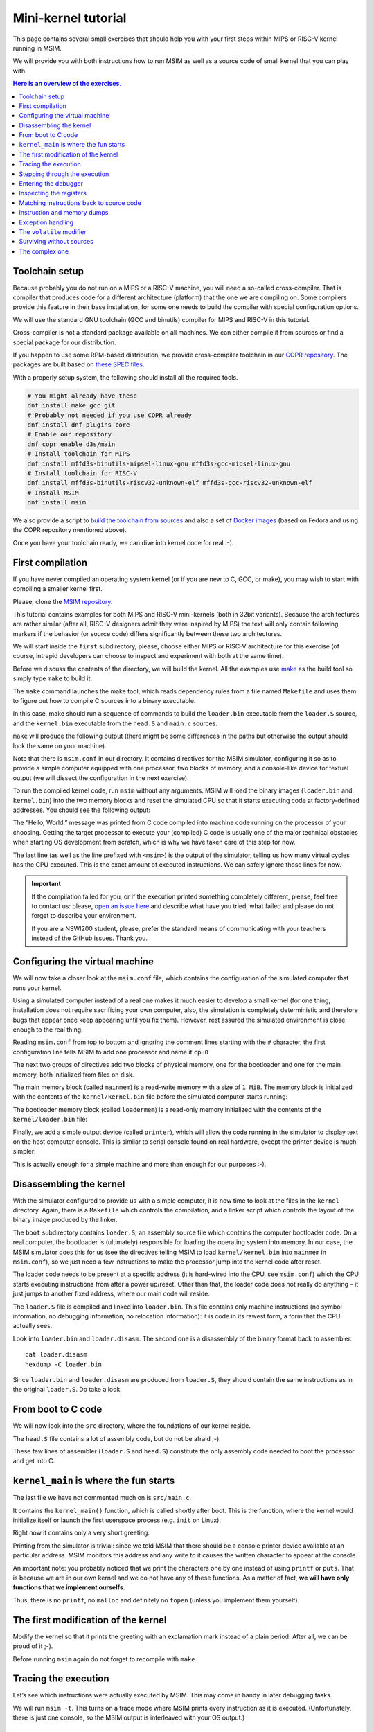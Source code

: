 Mini-kernel tutorial
====================

This page contains several small exercises that should help you
with your first steps within MIPS or RISC-V kernel running in MSIM.

We will provide you with both instructions how to run MSIM as well as
a source code of small kernel that you can play with.

.. contents:: Here is an overview of the exercises.
   :local:


Toolchain setup
---------------

Because probably you do not run on a MIPS or a RISC-V machine, you will need
a so-called cross-compiler. That is compiler that produces code for
a different architecture (platform) that the one we are compiling on.
Some compilers provide this feature in their base installation, for some one
needs to build the compiler with special configuration options.

We will use the standard GNU toolchain (GCC and binutils) compiler for
MIPS and RISC-V in this tutorial.

Cross-compiler is not a standard package available on all machines. We can
either compile it from sources or find a special package for our distribution.

If you happen to use some RPM-based distribution, we provide cross-compiler
toolchain in our
`COPR repository <https://copr.fedorainfracloud.org/coprs/d3s/main/>`__.
The packages are built based on
`these SPEC files <https://gitlab.com/mffd3s/nswi200/-/tree/main/copr?ref_type=heads>`__.

With a properly setup system, the following should install all the required
tools.

.. code-block:: shell

    # You might already have these
    dnf install make gcc git
    # Probably not needed if you use COPR already
    dnf install dnf-plugins-core
    # Enable our repository
    dnf copr enable d3s/main
    # Install toolchain for MIPS
    dnf install mffd3s-binutils-mipsel-linux-gnu mffd3s-gcc-mipsel-linux-gnu
    # Install toolchain for RISC-V
    dnf install mffd3s-binutils-riscv32-unknown-elf mffd3s-gcc-riscv32-unknown-elf
    # Install MSIM
    dnf install msim

We also provide a script to
`build the toolchain from sources <https://gitlab.com/mffd3s/nswi200/-/tree/main/from-sources?ref_type=heads>`__
and also a set of
`Docker images <https://gitlab.com/mffd3s/nswi200/container_registry>`__
(based on Fedora and using the COPR repository mentioned above).

Once you have your toolchain ready, we can dive into kernel code for real :-).


First compilation
-----------------

If you have never compiled an operating system kernel (or if you
are new to C, GCC, or make), you may wish to start with compiling
a smaller kernel first.

Please, clone the `MSIM repository <https://github.com/d-iii-s/msim>`__.

This tutorial contains examples for both MIPS and RISC-V mini-kernels
(both in 32bit variants). Because the architectures are rather similar
(after all, RISC-V designers admit they were inspired by MIPS) the text
will only contain following markers if the behavior (or source code)
differs significantly between these two architectures.

.. archbox:: MIPS

    MIPS examples are in the ``contrib/kernel-tutorial-mips32/`` subdirectory.

.. archbox:: RISC-V

    RISC-V examples are in the ``contrib/kernel-tutorial-riscv32/`` subdirectory.

We will start inside the ``first`` subdirectory, please, choose either MIPS
or RISC-V architecture for this exercise
(of course, intrepid developers can choose to inspect and experiment with
both at the same time).

Before we discuss the contents of the directory, we will build the kernel.
All the examples use `make <https://www.gnu.org/software/make/>`__
as the build tool so simply type ``make`` to build it.

The ``make`` command launches the make tool, which reads dependency rules
from a file named ``Makefile`` and uses them to figure out how to
compile C sources into a binary executable.

In this case, make should run a sequence of commands to build the
``loader.bin`` executable from the ``loader.S`` source, and the
``kernel.bin`` executable from the ``head.S`` and ``main.c``
sources.

``make`` will produce the following output (there might be some differences
in the paths but otherwise the output should look the same on your machine).

.. tabs:: arch

   .. code-tab:: bash
      :caption: MIPS

      make -C kernel
      make[1]: Entering directory './kernel'
      /usr/bin/mipsel-unknown-linux-gnu-gcc -march=r4000 -mabi=32 -mgp32 -msoft-float -mlong32 -G 0 -mno-abicalls -fno-pic -fno-builtin -ffreestanding -nostdlib -nostdinc -pipe -Wall -Wextra -Werror -Wno-unused-parameter -Wmissing-prototypes -g3 -std=c11 -I. -D__ASM__ -c -o boot/loader.o boot/loader.S
      /usr/bin/mipsel-unknown-linux-gnu-ld -G 0 -static -g -T kernel.lds -Map loader.map -o loader.raw boot/loader.o
      /usr/bin/mipsel-unknown-linux-gnu-objcopy -O binary loader.raw loader.bin
      /usr/bin/mipsel-unknown-linux-gnu-objdump -d loader.raw > loader.disasm
      /usr/bin/mipsel-unknown-linux-gnu-gcc -O2 -march=r4000 -mabi=32 -mgp32 -msoft-float -mlong32 -G 0 -mno-abicalls -fno-pic -fno-builtin -ffreestanding -nostdlib -nostdinc -pipe -Wall -Wextra -Werror -Wno-unused-parameter -Wmissing-prototypes -g3 -std=c11  -c -o src/main.o src/main.c
      /usr/bin/mipsel-unknown-linux-gnu-gcc -march=r4000 -mabi=32 -mgp32 -msoft-float -mlong32 -G 0 -mno-abicalls -fno-pic -fno-builtin -ffreestanding -nostdlib -nostdinc -pipe -Wall -Wextra -Werror -Wno-unused-parameter -Wmissing-prototypes -g3 -std=c11 -I. -D__ASM__ -c -o src/head.o src/head.S
      /usr/bin/mipsel-unknown-linux-gnu-ld -G 0 -static -g -T kernel.lds -Map kernel.map -o kernel.raw src/main.o src/head.o
      /usr/bin/mipsel-unknown-linux-gnu-objcopy -O binary kernel.raw kernel.bin
      /usr/bin/mipsel-unknown-linux-gnu-objdump -d kernel.raw > kernel.disasm
      make[1]: Leaving directory './kernel'

   .. code-tab:: bash
      :caption: RISC-V

      make -C kernel
      make[1]: Entering directory './kernel'
      /usr/bin/riscv32-unknown-elf-gcc -msmall-data-limit=0 -mstrict-align -fno-pic -fno-builtin -ffreestanding -nostdlib -nostdinc -mno-riscv-attribute -pipe -Wall -Wextra -Werror -Wno-unused-parameter -Wmissing-prototypes -g3 -std=c11 -I. -D__ASM__ -march=rv32g -c -o boot/loader.o boot/loader.S
      /usr/bin/riscv32-unknown-elf-ld -G 0 -static -g -T loader.lds -Map loader.map -o loader.raw boot/loader.o
      /usr/bin/riscv32-unknown-elf-ld: warning: loader.raw has a LOAD segment with RWX permissions
      /usr/bin/riscv32-unknown-elf-objcopy -O binary loader.raw loader.bin
      /usr/bin/riscv32-unknown-elf-objdump -d loader.raw > loader.disasm
      /usr/bin/riscv32-unknown-elf-gcc -O2 -msmall-data-limit=0 -mstrict-align -fno-pic -fno-builtin -ffreestanding -nostdlib -nostdinc -mno-riscv-attribute -pipe -Wall -Wextra -Werror -Wno-unused-parameter -Wmissing-prototypes -g3 -std=c11 -march=rv32g  -c -o src/main.o src/main.c
      /usr/bin/riscv32-unknown-elf-gcc -msmall-data-limit=0 -mstrict-align -fno-pic -fno-builtin -ffreestanding -nostdlib -nostdinc -mno-riscv-attribute -pipe -Wall -Wextra -Werror -Wno-unused-parameter -Wmissing-prototypes -g3 -std=c11 -I. -D__ASM__ -march=rv32g -c -o src/head.o src/head.S
      /usr/bin/riscv32-unknown-elf-ld -G 0 -static -g -T kernel.lds -Map kernel.map -o kernel.raw src/main.o src/head.o
      /usr/bin/riscv32-unknown-elf-ld: warning: kernel.raw has a LOAD segment with RWX permissions
      /usr/bin/riscv32-unknown-elf-objcopy -O binary kernel.raw kernel.bin
      /usr/bin/riscv32-unknown-elf-objdump -d kernel.raw > kernel.disasm
      make[1]: Leaving directory './kernel'

.. extras:: using ``make``

    The advantage of using make as opposed to a shell script is in
    that make will only rebuild files (along dependency chains) that
    have changed since the last compilation, which saves build time,
    especially on larger projects (you can try that by running
    ``make`` again now).

    In this example, the rules in the top-level ``Makefile`` just tell
    make to run ``make`` again, but this time using the ``Makefile``
    in the ``kernel`` subdirectory; more details of the
    compilation will come later on.

Note that there is ``msim.conf`` in our directory. It contains
directives for the MSIM simulator, configuring it so as to provide
a simple computer equipped with one processor, two
blocks of memory, and a console-like device for textual output (we
will dissect the configuration in the next exercise).

To run the compiled kernel code, run ``msim`` without any
arguments. MSIM will load the binary images (``loader.bin`` and
``kernel.bin``) into the two memory blocks and reset the simulated
CPU so that it starts executing code at factory-defined addresses.
You should see the following output:

.. tabs:: arch

   .. code-tab:: msim
      :caption: MIPS

      Hello, World.
      <msim> Alert: XHLT: Machine halt

      Cycles: 41

   .. code-tab:: msim
      :caption: RISC-V

      Hello, World.
      <msim> Alert: EHALT: Machine halt

      Cycles: 42

The “Hello, World.” message was printed from C code compiled into
machine code running on the processor of your choosing. Getting the
target processor to execute your (compiled) C code is usually one
of the major technical obstacles when starting OS development from
scratch, which is why we have taken care of this step for now.

The last line (as well as the line prefixed with ``<msim>``) is
the output of the simulator, telling us how many virtual cycles
has the CPU executed. This is the exact amount of executed instructions.
We can safely ignore those lines for now.

.. important::

   If the compilation failed for you, or if the execution printed
   something completely different, please, feel free to contact us:
   please, `open an issue here <https://github.com/d-iii-s/msim/issues>`__
   and describe what have you tried, what failed and please do not
   forget to describe your environment.

   If you are a NSWI200 student, please, prefer the standard means of
   communicating with your teachers instead of the GitHub issues. Thank you.


Configuring the virtual machine
-------------------------------

We will now take a closer look at the ``msim.conf`` file, which
contains the configuration of the simulated computer that runs
your kernel.

Using a simulated computer instead of a real one
makes it much easier to develop a small kernel (for one thing,
installation does not require sacrificing your own computer, also,
the simulation is completely deterministic and therefore bugs that
appear once keep appearing until you fix them). However, rest
assured the simulated environment is close enough to the real
thing.

Reading ``msim.conf`` from top to bottom and ignoring the comment
lines starting with the ``#`` character, the first configuration
line tells MSIM to add one processor and name it ``cpu0``

.. tabs:: arch

   .. code-tab:: msim
      :caption: MIPS

      add dr4kcpu cpu0

   .. code-tab:: msim
      :caption: RISC-V

      add drvcpu cpu0

.. archbox:: MIPS

   The MIPS R4000 processor device is named ``dr4kcpu``.

.. archbox:: RISC-V

   The RISC-V RV32IMA processor device is named ``drvcpu``.

The next two groups of directives add two blocks of physical
memory, one for the bootloader and one for the main memory, both
initialized from files on disk.

The main memory block (called ``mainmem``) is a read-write memory
with a size of ``1 MiB``. The memory block is initialized with
the contents of the ``kernel/kernel.bin`` file before the simulated
computer starts running:

.. tabs:: arch

   .. code-tab:: msim
      :caption: MIPS

      add rwm mainmem 0
      mainmem generic 1M
      mainmem load "kernel/kernel.bin"

   .. code-tab:: msim
      :caption: RISC-V

      add rwm mainmem 0x80000000
      mainmem generic 1M
      mainmem load "kernel/kernel.bin"

.. archbox:: MIPS

   The ``mainmem`` memory segment starts at physical address ``0``.
   The processor then maps it to a virtual address ``0x80000000``
   (so printing a pointer address in your code will print addresses with
   the highest bit set).

.. archbox:: RISC-V

   The ``mainmem`` memory segment starts at physical address ``0x80000000``.
   The processor uses identity mapping when booting, hence we do not need to
   explicitly distinguish virtual and physical addresses (at least, for now¨).

The bootloader memory block (called ``loadermem``) is a read-only
memory initialized with the contents of the ``kernel/loader.bin`` file:

.. tabs:: arch

   .. code-tab:: msim
      :caption: MIPS

      add rom loadermem 0x1FC00000
      loadermem generic 4K
      loadermem load "kernel/loader.bin"

   .. code-tab:: msim
      :caption: RISC-V

      add rom loadermem 0xF0000000
      loadermem generic 8K
      loadermem load "kernel/loader.bin"

.. archbox:: MIPS

   The ``loadermem`` memory segment starts at physical address ``0x1FC00000`` and has a size of ``4 KiB``.

.. archbox:: RISC-V

   The ``loadermem`` memory segment starts at physical address ``0xF0000000`` and has a size of ``8 KiB``.

Finally, we add a simple output device (called ``printer``),
which will allow the code running in the simulator to display
text on the host computer console.
This is similar to serial console found on real
hardware, except the printer device is much simpler:

.. tabs:: arch

   .. code-tab:: msim
      :caption: MIPS

      add dprinter printer 0x10000000

   .. code-tab:: msim
      :caption: RISC-V

      add dprinter printer 0x90000000

.. archbox:: MIPS

   This device resides at physical address ``0x10000000``.

.. archbox:: RISC-V

   This device resides at physical address ``0x90000000``.

This is actually enough for a simple machine and more than enough
for our purposes :-).


Disassembling the kernel
------------------------

With the simulator configured to provide us with a simple
computer, it is now time to look at the files in the
``kernel`` directory. Again, there is a ``Makefile`` which
controls the compilation, and a linker script which controls the
layout of the binary image produced by the linker.

.. extras:: linker scripts

   We will not dissect the linker script further, because we will
   not need to modify it in this tutorial.

   As a matter of fact, linker scripts are rarely modified and in normal
   circumstances come with your linker. For our purposes, where we have
   a non-standard kernel and a simplified emulator, we have our own ones.

The ``boot`` subdirectory contains ``loader.S``, an assembly
source file which contains the computer bootloader code. On a real
computer, the bootloader is (ultimately) responsible for loading
the operating system into memory. In our case, the MSIM simulator
does this for us (see the directives telling MSIM to load
``kernel/kernel.bin`` into ``mainmem`` in ``msim.conf``), so we
just need a few instructions to make the processor jump into the
kernel code after reset.

The loader code needs to be present at a specific address (it is
hard-wired into the CPU, see ``msim.conf``) which the CPU starts
executing instructions from after a power up/reset. Other than
that, the loader code does not really do anything – it just jumps
to another fixed address, where our main code will reside.

.. archbox:: MIPS

   The loader jumps to address ``0x80000400``.

   The reason why we keep the rest of the kernel code separate from
   the loader is quite simple – the entry point of the loader is
   quite far from the entry points of the exception handlers, which
   are also hardwired, and which the kernel must implement. We simply
   want to keep the rest of the kernel code in one piece, and that
   means next to the exception handlers.

.. archbox:: RISC-V

   The loader jumps to address ``0x80001000``.

The ``loader.S`` file is compiled and linked into ``loader.bin``.
This file contains only machine instructions (no symbol
information, no debugging information, no relocation information):
it is code in its rawest form, a form that the CPU actually sees.

Look into ``loader.bin`` and ``loader.disasm``. The second one is
a disassembly of the binary format back to assembler.

::

   cat loader.disasm
   hexdump -C loader.bin

Since ``loader.bin`` and ``loader.disasm`` are produced from
``loader.S``, they should contain the same instructions as in the
original ``loader.S``. Do take a look.

.. quiz::

   A question for you: why are the instructions in ``loader.disasm``
   different from ``loader.S``?


   .. collapse:: Hint

      Think about the limited instruction repertoire of the CPU.

   .. collapse:: Solution MIPS

      The difference in code concerns the loading of the
      32-bit constant (jump target address). The CPU does
      not have an instruction that can load an entire 32-bit
      constant in one go (because the instruction itself
      must fit into 32 bits), hence two instructions are
      used. The assembly code uses a shorthand notation so
      that the programmer does not have to perform this
      trivial conversion.

   .. collapse:: Solution RISC-V

      The difference in code concerns the loading of the 32-bit constant (jump
      target address). The CPU does not have an instruction that can load an
      entire 32-bit constant in one go (because the instruction itself must
      fit into 32 bits), hence two instructions would need to be used
      generally. (For example ``li t0, 0x0x80000001`` would be transformed
      into ``lui t0, 0x80000`` and ``addi t0, t0, 1`` - try it yourself!) Our
      code manages with only one, because the lowest 12 bits (3 hex digits) of
      our target address are all 0. The ``lui t0, 0x80001`` instruction loads
      the constant ``0x80001`` to the highest 20 bits of ``t0``, meaning it
      sets it to ``0x80001000``, which is exactly our desired address. The
      assembly code uses a shorthand notation so that the programmer does not
      have to perform this trivial conversion.


From boot to C code
-------------------

We will now look into the ``src`` directory, where the foundations
of our kernel reside.

The ``head.S`` file contains a lot of assembly code, but do not be
afraid ;-).

.. archbox:: MIPS

   Find the line containing ``start:`` (around line 120). Above this,
   we can see a special directive ``.org 0x400`` that says that the
   following code will be placed at address 0x400 bytes away from the
   start of the code segment. The linker specifies that the code
   segment starts at ``0x80000000``, together this yields ``0x80000400`` -
   exactly the address our boot loader jumps to! Hence, after the
   boot loader is done, the execution will continue here.

   We start by setting up few registers (such as the stack pointer)
   and execute ``jal kernel_main``. This will pass control from the
   assembly code to the ``kernel_main`` function, which is a standard
   C function that you can see if you open ``src/main.c``.

.. archbox:: RISC-V

   Find the line containing ``start:`` (around line 90). Above this, we can
   see a special directive ``.org 0x1000`` that says that the following
   code will be placed at address 0x1000 bytes away from the start of the
   code segment. The linker specifies that the code segment starts at
   0x80000000, together this yields ``0x80001000`` - exactly the address our
   boot loader jumps to! Hence, after the boot loader is done, the
   execution will continue here.

   We start by setting up few registers (such as the stack pointer and the
   ``mepc`` CSR) and execute ``mret``. This will pass control from the
   assembly code to the ``kernel_main`` function, which is a standard C
   function that you can see if you open ``src/main.c``.


These few lines of assembler (``loader.S`` and ``head.S``)
constitute the only assembly code needed to boot the processor and
get into C.

.. extras:: assembler and booting

   One cannot boot a CPU without at least a bit of assembler that jumps
   into a C code. But the assembly code is usually straightforward and
   only sets-up basic registers and stack.

   Feel free to return to this code later, understanding it completely is
   not required to continue with the tutorial. As long as you understand
   that we need special instructions to jump to a C code, you will be fine.


``kernel_main`` is where the fun starts
---------------------------------------

The last file we have not commented much on is ``src/main.c``.

It contains the ``kernel_main()`` function, which is called
shortly after boot. This is the function, where the kernel
would initialize itself or launch the first userspace process
(e.g. ``init`` on Linux).

Right now it contains only a very short greeting.

Printing from the simulator is trivial: since we told MSIM that there
should be a console printer device available at an particular address.
MSIM monitors this address and any write to it causes the written
character to appear at the console.

.. archbox:: MIPS

   A question for you: if you look up the console printer device
   address in the source code, you will see it is ``0x90000000``, but
   ``msim.conf`` says ``0x10000000``. Why?

   .. collapse:: Hint

      Think about virtual and physical addresses.

   .. collapse:: Solution

      The code uses virtual addresses, but the simulator
      configuration uses physical addresses (exactly what a
      real hardware would see). In the kernel segment,
      virtual addresses are mapped to physical addresses
      simply by masking the highest bit - virtual address
      ``0x80000000`` therefore corresponds to physical address
      0, and so on. The mapping is intentionally simple
      because the kernel must run even before more complex
      mapping structures, such as page tables, can be set
      up.

An important note: you probably noticed that we print
the characters one by one instead of using ``printf``
or ``puts``. That is because we are in our own kernel
and we do not have any of these functions. As a
matter of fact, **we will have only functions
that we implement ourselfs**.

Thus, there is no ``printf``, no ``malloc`` and definitely no
``fopen`` (unless you implement them yourself).


The first modification of the kernel
------------------------------------

Modify the kernel so that it prints the greeting with an
exclamation mark instead of a plain period. After all, we can be
proud of it ;-).

Before running ``msim`` again do not forget to recompile with
``make``.

.. collapse:: Solution

   Just replace ``'.'`` with ``'!'`` in ``main.c`` :-).

   Note that ``make`` should recompile only ``main.c`` into ``main.o``
   and re-link the ``kernel.*`` files. Files related to
   the bootloader should remain without change.


Tracing the execution
---------------------

Let’s see which instructions were actually executed by MSIM. This
may come in handy in later debugging tasks.

We will run ``msim -t``. This turns on a trace mode where MSIM prints
every instruction as it is executed. (Unfortunately, there is just
one console, so the MSIM output is interleaved with your OS
output.)

.. quiz::

   Compare the trace with your ``*.disasm`` files. What is the
   difference?

   .. collapse:: Solution

      The answer is obvious: ``*.disasm`` contains the code
      in its static form while the trace represents the true
      execution - jumps are taken, loop bodies are executed
      repeatedly etc.


Stepping through the execution
------------------------------

To run the kernel instruction by instruction interactively, launch
MSIM with ``msim -i``. This time, MSIM will wait for further
commands, as indicated by the ``[msim]`` prompt.

Simply typing ``continue`` will resume standard execution, which
will run our OS and eventually terminate MSIM.

Run MSIM again but instead of typing ``continue``, just hit Enter.
An empty command in MSIM is equivalent to typing ``step`` and
executes a single instruction. You should see how the greeting
starts to appear next to the prompt as you continue pressing
Enter.

You can also do ``step 10`` to execute ten instructions.

Try it.

Entering the debugger
---------------------

Stepping through your kernel from the very first instruction is
not so useful for debugging when the code you are interested in is
executed long after boot. In that case, you can also enter the
interactive mode programmatically, by asking for it from inside
your (kernel) code. To do that, use a special assembly language
instruction, which the real CPU does not recognize but MSIM does.

Insert the following fragment at a location (in the C code) where
you want to interrupt the execution.

.. tabs:: arch

   .. code-tab:: c
      :caption: MIPS

      __asm__ volatile(".word 0x29\n");

   .. code-tab:: c
      :caption: RISC-V

      __asm__ volatile("ebreak\n");

Try it: insert the break after printing ``Hello``. If you execute
``msim``, it will print ``Hello`` and enter interactive mode. You
can again step throught the execution or ``continue``.

Inspecting the registers
------------------------

Start MSIM in interactive mode again and type ``set trace`` as the
first command.

Then hit Enter several times. You executed several instructions
and MSIM is printing what instructions are executed.

We can also inspect all registers at once. Use the ``cpu0 rd``
command for a **r**\ egister **d**\ ump of ``cpu0`` processor
(that is the only processor that we added to our computer in
MSIM).

This is an extremely useful command as it allows you to inspect
what is the current state of the processor and what code it
executes.

Which register would tell you what code is executed?

.. collapse:: Solution

   The ``pc`` register is the program counter telling the
   (virtual) address where the CPU decodes the next
   instruction.


Matching instructions back to source code
-----------------------------------------

Start MSIM again in the interactive mode and step until it starts
printing the greeting. Look at the register dump.

You will see something like this (note that we have dropped the
64bit extension to make the dump a bit shorter):

.. tabs:: arch

   .. code-tab:: msim
      :caption: MIPS

       0 00000000   at 00000000   v0 90000000   v1 00000000   a0 00000000
      a1 00000048   a2 00000000   a3 00000000   t0 00000000   t1 00000000
      t2 00000000   t3 00000000   t4 00000000   t5 00000000   t6 00000000
      t7 00000000   s0 00000000   s1 00000000   s2 00000000   s3 00000000
      s4 00000000   s5 00000000   s6 00000000   s7 00000000   t8 00000000
      t9 00000000   k0 0000FF01   k1 00000000   gp 80000000   sp 80000400
      fp 00000000   ra 80000420   pc 8000043C   lo 00000000   hi 00000000

   .. code-tab:: msim
      :caption: RISC-V

         zero:      0    ra: 80001060    sp: 80001000    gp:        0
         tp:        0    t0:      800    t1:        0    t2:        0
      s0/fp:        0    s1:        0    a0:        0    a1:        0
         a2:        0    a3:        0    a4:       48    a5: 90000000
         a6:        0    a7:        0    s2:        0    s3:        0
         s4:        0    s5:        0    s6:        0    s7:        0
         s8:        0    s9:        0   s10:        0   s11:        0
         t3:        0    t4:        0    t5:        0    t6:        0
         pc: 8000106c                               Privilege mode: S

.. archbox:: MIPS

   In our dump, ``pc`` contains the ``8000043C``.
   Open ``kernel.disasm`` and find this address there. It is few
   lines below ``80000430 <kernel_main>`` which indicates that it is
   an instruction inside ``kernel_main()``.

.. archbox:: RISC-V

   In our dump, ``pc`` contains ``8000106c``.
   Open ``kernel.disasm`` and find this address there. It is few lines
   below ``80001060 <kernel_main>`` which indicates that it is an
   instruction inside ``kernel_main()``.

This is extremely important information because it allows you to
decide in which function your OS will be when it is interrupted
etc.

You can interrupt code in MSIM by hitting ``Ctrl-C``. That is
useful if your code enters an unexpected loop and you want to
investigate in which function it got stuck.

Instruction and memory dumps
----------------------------

MSIM allows you to inspect not only registers but also memory.

Go to the ``string`` directory. It contains almost the same code
as the previous example, but uses iteration over a string
(``const char *``) to print the greeting.

Compile the code, run MSIM interactively and step until it starts
printing characters.

What is the value of the program counter?

Let’s inspect the code of the loop. We can look at
``kernel.disasm`` or inspect it directly from MSIM.

.. archbox:: MIPS

   To inspect things in MSIM, we need to work with physical
   addresses. Recall that ``pc`` contains a virtual address. As long
   as our code runs in the kernel segment, the mapping between the
   virtual and physical addresses is hardwired into the processor
   as a simple shift by 2GB. For example, virtual address ``0x8000042C``
   maps to physical address ``0x42C``.

   It is quite important to remember that if you see an address above
   ``0x80000000`` in MSIM, it points into the kernel segment, but if
   you see a numerically lower address, it is either an untranslated
   physical address (such as those in ``msim.conf``), an address in
   the user segment, which at this time most likely indicates a bug
   in your code.

   Now, we will take the virtual address ``0x80000042C``, translate
   it to a physical address (simply by removing the leading ``8``),
   and disassemble in MSIM.

.. archbox:: RISC-V

   We can use the address ``0x8000106c`` directly, as are using the
   BARE virtual address translation mode, which keeps the addresses
   unchanged.

To disassemble instructions in MSIM:

.. tabs:: arch

   .. code-tab:: msim
      :caption: MIPS

      [msim] dumpins r4k 0x42c 10

   .. code-tab:: msim
      :caption: RISC-V

      [msim] dumpins rv 0x80001060 10

This will dump 10 instructions starting at the specified address.

.. archbox:: MIPS

   You should notice that we are (in overly simplified terms) reading
   the string via registers ``v0`` and ``v1`` and writing it to the
   console via ``a0``.

   Let’s look at the register content:

   ::

      v0 80000460   v1 00000048   a0 90000000


   ``v0`` looks like a virtual address of our kernel, ``v1`` looks
   like an ASCII value (actually, it is the capital ``H``) and ``a0``
   is the address of our console (recall code in ``src/main.c``).

   So we can guess that ``v0`` would contain the address of the
   string.

.. archbox:: RISC-V

   You should notice that we are (in overly simplified terms) reading
   the string via registers ``a4`` and ``a5`` and writing it to the
   console via ``a3``.

   Let’s look at the register content:

   ::

      a3: 90000000    a4:       48    a5: 8000108a

   ``a5`` looks like a virtual address of our kernel, ``a4`` looks like an
   ASCII value (actually, it is the uppercase ``H``) and ``a3`` is the
   address of our console (recall code in ``src/main.c``).

   So we can guess that ``a5`` would contain the address of the string.

Let’s look at that address. Now we do not want to see it as an
instruction dump but rather as plain **m**\ emory **d**\ ump,
hence:

.. tabs:: arch

   .. code-tab:: msim
      :caption: MIPS

      [msim] dumpmem 0x460 4
        0x00000460    6c6c6548 57202c6f 646c726f 00000a21

   .. code-tab:: msim
      :caption: RISC-V

      [msim] dumpmem 0x8000108a 4
        0x080001088   6c6c6548 57202c6f 646c726f 00000a21

``6c6c`` is actually ``ll`` from our ``Hello`` greeting and if you
translate the rest of the numbers, it is really our greeting.

Why is the string ordered backwards?

If you run ``hexdump -C kernel.bin`` you will see these characters
there as well.

.. collapse:: Solution

   While we read strings character by character,
   MSIM dumps memory by 4 byte words. Both MIPS and RISC-V
   are little endian, so the bytes on lower addresses take place
   in less significant bits of the word, making them appear more
   towards the right when written down.

Exception handling
------------------

Let’s now see how MSIM (and our kernel) behaves when things go
wrong.

Go to the ``unaligned`` directory, compile it and open ``main.c``.

It contains simple code: we build an array of individual bytes and
later typecast it to a 32-bit integer. This is something your
program might do for example to inspect memory, however, it is
also an operation that may be illegal on your CPU, as we will
shortly see.

(The code uses ``volatile`` variables to prevent the compiler from
optimizing too much.)

If you run the code, MSIM will switch to the interactive mode and
show a dump of registers. This is because the access to a 32-bit
integer that is not aligned (the address we access is not a
multiple of the size of an integer) is illegal. The CPU reacts by
generating an exception. Your kernel is currently written so that
it reacts to an exception by switching MSIM to the interactive
mode (which is a sane default for debugging).

You can return to this example and run (once MSIM
switches to the interactive mode) the following commands to find
what addresses caused the problem and what is the interrupt code
(type).

.. tabs:: arch

   .. code-tab:: msim
      :caption: MIPS

      cpu0 cp0d 0x0d
      cpu0 cp0d 0x08
      cpu0 cp0d 0x0e

   .. code-tab:: msim
      :caption: RISC-V

      cpu0 csrd mepc
      cpu0 csrd mcause
      cpu0 csrd mtval

The ``volatile`` modifier
-------------------------

Let us go back to our first kernel again.

You perhaps noticed that our console printer uses a special
modifier ``volatile``. If you are new to C, you may want to read
for example `this
article <https://barrgroup.com/Embedded-Systems/How-To/C-Volatile-Keyword>`__
about ``volatile`` first.

Compile the code and open ``kernel.disasm`` again. You will see
that most code of ``kernel_main()`` is a mix of constant loads
(``li``) and stores to memory (``sb``). These instructions
represent the call to ``print_char`` that writes the character to
a special part of memory that represents the console (recall that
MSIM is printing any value written here on your console).

Now remove the ``volatile`` modifier and recompile the code. Run
MSIM again.

Nothing (except the newline) was printed!

Look at the disassembly again - the code is much shorter! Why?

.. collapse:: Hint

    Imagine what the code looks like when ``print_char``
    is actually inlined into ``kernel_main``.

.. collapse:: Solution

    Without ``volatile``, the source is actually this:

    .. code-block:: c

        char *printer = (char*)(0x90000000);
        *printer = 'H';
        *printer = 'e';
        ...
        *printer = '.';

    Any decent compiler will recognize that we are
    overwriting the same variable without reading the
    values. When optimizing code, the compiler is only
    required to preserve an externally visible behavior,
    and a write that nobody reads is not externally
    visible - hence all writes but the last are removed by
    the compiler. This means only ``*printer = '\n'``
    remains.

    Using ``volatile`` informs the compiler that someone
    else (here it is the console device of the simulator,
    but it can also be another thread) can read or write
    the variable and therefore accesses to it must not be
    optimized away.


Surviving without sources
-------------------------

The directory ``endless`` contains only an image of a simple
kernel, without sources.

The kernel image contains an endless loop. Run MSIM, after a while
break the execution with ``Ctrl-C`` to get into the interactive
mode.

Inspect the state of the machine and decide in which function the
endless loop is (function names are in the ``kernel.disasm``
file).


.. collapse:: Hint

   Dump the registers.

.. collapse:: Solution MIPS

   The ``PC`` register will contain values around
   ``0x80000460``, hence it is function ``endless_two``.

.. collapse:: Solution RISC-V

   The ``PC`` register will contain values around
   ``0x80001090``, hence it is function ``endless_two``.

The complex one
---------------

The ``printers`` directory again contains only a binary kernel
image, this time it is a bit bigger kernel and ``msim.conf``
actually contains several printers (consoles).

The task is simple: determine what console device is actually
used. This changes with every boot so do not try editing
``msim.conf``, that would be cheating ;-) …

Note that with newer version of MSIM, you need to execute with
``-n`` as the hardware is configured with time device that adds
non-determinism to the simulator.

To find the right answer, inspect the code loaded into MSIM and
check the contents of the registers. To make the task easier, the
kernel prints dots in an infinite loop.

.. collapse:: Solution

   The printer number is the last but one digit in the
   *Run id*.

   Tracing the instructions would be enough, somewhere in
   the registers we would see the address of the printer.

   Other option is to look into the disassembly and we
   would see that ``print_char`` was not inlined. Hence
   we can watch until program reaches this point
   and then inspect the target address of the ``sb`` instruction.

   .. archbox:: MIPS

      Watch until the program counter reaches address ``0x80000430``
      and look into the content of the ``v0`` register.

   .. archbox:: RISC-V

      Watch until the program counter reaches address ``0x80001068``
      and look into the content of the ``a5`` register.

